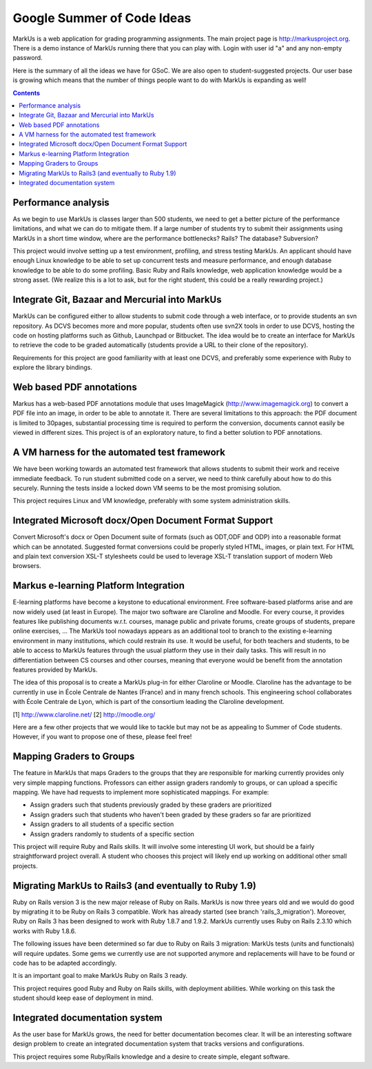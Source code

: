 ================================================================================
Google Summer of Code Ideas
================================================================================
MarkUs is a web application for grading programming assignments.  The main project page is http://markusproject.org.  There is a demo instance of MarkUs running there that you can play with.  Login with user id "a" and any non-empty password.

Here is the summary of all the ideas we have for GSoC.  We are also open to student-suggested projects.  Our user base is growing which means that the number of things people want to do with MarkUs is expanding as well!

.. contents::

Performance analysis 
================================================================================

As we begin to use MarkUs is classes larger than 500 students, we need to get a better picture of the performance limitations, and what we can do to mitigate them. If a large number of students try to submit their assignments using MarkUs in a short time window, where are the performance bottlenecks? Rails? The database? Subversion?

This project would involve setting up a test environment, profiling, and stress testing MarkUs. An applicant should have enough Linux knowledge to be able to set up concurrent tests and measure performance, and enough database knowledge to be able to do some profiling. Basic Ruby and Rails knowledge, web application knowledge would be a strong asset. (We realize this is a lot to ask, but for the right student, this could be a really rewarding project.)

Integrate Git, Bazaar and Mercurial into MarkUs
================================================================================

MarkUs can be configured either to allow students to submit code through a
web interface, or to provide students an svn repository. As DCVS
becomes more and more popular, students often use svn2X tools in order to
use DCVS, hosting the code on hosting platforms such as Github, Launchpad or
Bitbucket. The idea would be to create an interface for MarkUs to retrieve
the code to be graded automatically (students provide a URL to their clone of the repository).

Requirements for this project are good familiarity with at least one DCVS, and preferably some experience with Ruby to explore the library bindings.

Web based PDF annotations
================================================================================

Markus has a web-based PDF annotations module that uses ImageMagick (http://www.imagemagick.org) to convert a PDF file into an image, in order to be able to annotate it. There are several limitations to this approach: the PDF document is limited to 30pages, substantial processing time is required to perform the conversion, documents cannot easily be viewed in different sizes. This project is of an exploratory nature, to find a better solution to PDF annotations.



A VM harness for the automated test framework
================================================================================

We have been working towards an automated test framework that allows students to submit their work and receive immediate feedback. To run student submitted code on a server, we need to think carefully about how to do this securely. Running the tests inside a locked down VM seems to be the most promising solution. 

This project requires Linux and VM knowledge, preferably with some system administration skills.



Integrated Microsoft docx/Open Document Format Support
================================================================================

Convert Microsoft's docx or Open Document suite of formats (such as ODT,ODF and ODP) into a reasonable format which can be annotated. Suggested format conversions could be properly styled HTML, images, or plain text. For HTML and plain text conversion XSL-T stylesheets could be used to leverage XSL-T translation support of modern Web browsers.


Markus e-learning Platform Integration
================================================================================

E-learning platforms have become a keystone to educational environment. Free software-based platforms arise and are now widely used (at least in Europe). The major two software are Claroline and Moodle. For every course, it provides features like publishing documents w.r.t. courses, manage public and private forums, create groups of students, prepare online exercises, … The MarkUs tool nowadays appears as an additional tool to branch to the existing e-learning environment in many institutions, which could restrain its use. It would be useful, for both teachers and students, to be able to access to MarkUs features through the usual platform they use in their daily tasks. This will result in no differentiation between CS courses and other courses, meaning that everyone would be benefit from the annotation features provided by MarkUs. 

The idea of this proposal is to create a MarkUs plug-in for either Claroline or Moodle. Claroline has the advantage to be currently in use in École Centrale de Nantes (France) and in many french schools. This engineering school collaborates with École Centrale de Lyon, which is part of the consortium leading the Claroline development. 

[1] http://www.claroline.net/
[2] http://moodle.org/


Here are a few other projects that we would like to tackle but may not be as appealing to Summer of Code students.  However, if you want to propose one of these, please feel free! 

Mapping Graders to Groups
================================================================================

The feature in MarkUs that maps Graders to the groups that they are responsible for marking currently provides only very simple mapping functions. Professors can either assign graders randomly to groups, or can upload a specific mapping. We have had requests to implement more sophisticated mappings.  For example:

- Assign graders such that students previously graded by these graders are prioritized
- Assign graders such that students who haven't been graded by these graders so far are prioritized
- Assign graders to all students of a specific section
- Assign graders randomly to students of a specific section

This project will require Ruby and Rails skills. It will involve some interesting UI work, but should be a fairly straightforward project overall. A student who chooses this project will likely end up working on additional other small projects.

Migrating MarkUs to Rails3 (and eventually to Ruby 1.9)
================================================================================

Ruby on Rails version 3 is the new major release of Ruby on Rails. MarkUs is now three years old and we would do good by migrating it to be Ruby on Rails 3 compatible. Work has already started (see branch 'rails_3_migration'). Moreover, Ruby on Rails 3 has been designed to work with Ruby 1.8.7 and 1.9.2. MarkUs currently uses Ruby on Rails 2.3.10 which works with Ruby 1.8.6.

The following issues have been determined so far due to Ruby on Rails 3 migration: MarkUs tests (units and functionals) will require updates. Some gems we currently use are not supported anymore and replacements will have to be found or code has to be adapted accordingly.

It is an important goal to make MarkUs Ruby on Rails 3 ready.

This project requires good Ruby and Ruby on Rails skills, with deployment abilities. While working on this task the student should keep ease of deployment in mind.


Integrated documentation system
================================================================================

As the user base for MarkUs grows, the need for better documentation becomes clear. It will be an interesting software design problem to create an integrated documentation system that tracks versions and configurations.

This project requires some Ruby/Rails knowledge and a desire to create simple, elegant software.
